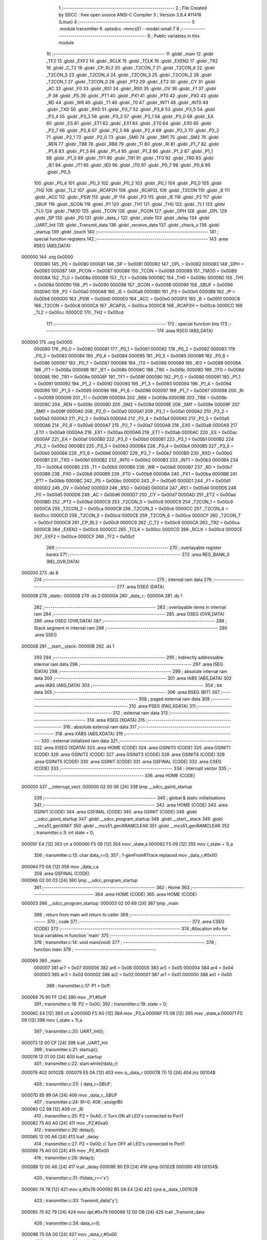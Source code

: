                                       1 ;--------------------------------------------------------
                                      2 ; File Created by SDCC : free open source ANSI-C Compiler
                                      3 ; Version 3.9.4 #11418 (Linux)
                                      4 ;--------------------------------------------------------
                                      5 	.module transmitter
                                      6 	.optsdcc -mmcs51 --model-small
                                      7 	
                                      8 ;--------------------------------------------------------
                                      9 ; Public variables in this module
                                     10 ;--------------------------------------------------------
                                     11 	.globl _main
                                     12 	.globl _TF2
                                     13 	.globl _EXF2
                                     14 	.globl _RCLK
                                     15 	.globl _TCLK
                                     16 	.globl _EXEN2
                                     17 	.globl _TR2
                                     18 	.globl _C_T2
                                     19 	.globl _CP_RL2
                                     20 	.globl _T2CON_7
                                     21 	.globl _T2CON_6
                                     22 	.globl _T2CON_5
                                     23 	.globl _T2CON_4
                                     24 	.globl _T2CON_3
                                     25 	.globl _T2CON_2
                                     26 	.globl _T2CON_1
                                     27 	.globl _T2CON_0
                                     28 	.globl _PT2
                                     29 	.globl _ET2
                                     30 	.globl _CY
                                     31 	.globl _AC
                                     32 	.globl _F0
                                     33 	.globl _RS1
                                     34 	.globl _RS0
                                     35 	.globl _OV
                                     36 	.globl _F1
                                     37 	.globl _P
                                     38 	.globl _PS
                                     39 	.globl _PT1
                                     40 	.globl _PX1
                                     41 	.globl _PT0
                                     42 	.globl _PX0
                                     43 	.globl _RD
                                     44 	.globl _WR
                                     45 	.globl _T1
                                     46 	.globl _T0
                                     47 	.globl _INT1
                                     48 	.globl _INT0
                                     49 	.globl _TXD
                                     50 	.globl _RXD
                                     51 	.globl _P3_7
                                     52 	.globl _P3_6
                                     53 	.globl _P3_5
                                     54 	.globl _P3_4
                                     55 	.globl _P3_3
                                     56 	.globl _P3_2
                                     57 	.globl _P3_1
                                     58 	.globl _P3_0
                                     59 	.globl _EA
                                     60 	.globl _ES
                                     61 	.globl _ET1
                                     62 	.globl _EX1
                                     63 	.globl _ET0
                                     64 	.globl _EX0
                                     65 	.globl _P2_7
                                     66 	.globl _P2_6
                                     67 	.globl _P2_5
                                     68 	.globl _P2_4
                                     69 	.globl _P2_3
                                     70 	.globl _P2_2
                                     71 	.globl _P2_1
                                     72 	.globl _P2_0
                                     73 	.globl _SM0
                                     74 	.globl _SM1
                                     75 	.globl _SM2
                                     76 	.globl _REN
                                     77 	.globl _TB8
                                     78 	.globl _RB8
                                     79 	.globl _TI
                                     80 	.globl _RI
                                     81 	.globl _P1_7
                                     82 	.globl _P1_6
                                     83 	.globl _P1_5
                                     84 	.globl _P1_4
                                     85 	.globl _P1_3
                                     86 	.globl _P1_2
                                     87 	.globl _P1_1
                                     88 	.globl _P1_0
                                     89 	.globl _TF1
                                     90 	.globl _TR1
                                     91 	.globl _TF0
                                     92 	.globl _TR0
                                     93 	.globl _IE1
                                     94 	.globl _IT1
                                     95 	.globl _IE0
                                     96 	.globl _IT0
                                     97 	.globl _P0_7
                                     98 	.globl _P0_6
                                     99 	.globl _P0_5
                                    100 	.globl _P0_4
                                    101 	.globl _P0_3
                                    102 	.globl _P0_2
                                    103 	.globl _P0_1
                                    104 	.globl _P0_0
                                    105 	.globl _TH2
                                    106 	.globl _TL2
                                    107 	.globl _RCAP2H
                                    108 	.globl _RCAP2L
                                    109 	.globl _T2CON
                                    110 	.globl _B
                                    111 	.globl _ACC
                                    112 	.globl _PSW
                                    113 	.globl _IP
                                    114 	.globl _P3
                                    115 	.globl _IE
                                    116 	.globl _P2
                                    117 	.globl _SBUF
                                    118 	.globl _SCON
                                    119 	.globl _P1
                                    120 	.globl _TH1
                                    121 	.globl _TH0
                                    122 	.globl _TL1
                                    123 	.globl _TL0
                                    124 	.globl _TMOD
                                    125 	.globl _TCON
                                    126 	.globl _PCON
                                    127 	.globl _DPH
                                    128 	.globl _DPL
                                    129 	.globl _SP
                                    130 	.globl _P0
                                    131 	.globl _data_r
                                    132 	.globl _state
                                    133 	.globl _delay
                                    134 	.globl _UART_Init
                                    135 	.globl _Transmit_data
                                    136 	.globl _receive_data
                                    137 	.globl _check_x
                                    138 	.globl _startup
                                    139 	.globl _touch
                                    140 ;--------------------------------------------------------
                                    141 ; special function registers
                                    142 ;--------------------------------------------------------
                                    143 	.area RSEG    (ABS,DATA)
      000000                        144 	.org 0x0000
                           000080   145 _P0	=	0x0080
                           000081   146 _SP	=	0x0081
                           000082   147 _DPL	=	0x0082
                           000083   148 _DPH	=	0x0083
                           000087   149 _PCON	=	0x0087
                           000088   150 _TCON	=	0x0088
                           000089   151 _TMOD	=	0x0089
                           00008A   152 _TL0	=	0x008a
                           00008B   153 _TL1	=	0x008b
                           00008C   154 _TH0	=	0x008c
                           00008D   155 _TH1	=	0x008d
                           000090   156 _P1	=	0x0090
                           000098   157 _SCON	=	0x0098
                           000099   158 _SBUF	=	0x0099
                           0000A0   159 _P2	=	0x00a0
                           0000A8   160 _IE	=	0x00a8
                           0000B0   161 _P3	=	0x00b0
                           0000B8   162 _IP	=	0x00b8
                           0000D0   163 _PSW	=	0x00d0
                           0000E0   164 _ACC	=	0x00e0
                           0000F0   165 _B	=	0x00f0
                           0000C8   166 _T2CON	=	0x00c8
                           0000CA   167 _RCAP2L	=	0x00ca
                           0000CB   168 _RCAP2H	=	0x00cb
                           0000CC   169 _TL2	=	0x00cc
                           0000CD   170 _TH2	=	0x00cd
                                    171 ;--------------------------------------------------------
                                    172 ; special function bits
                                    173 ;--------------------------------------------------------
                                    174 	.area RSEG    (ABS,DATA)
      000000                        175 	.org 0x0000
                           000080   176 _P0_0	=	0x0080
                           000081   177 _P0_1	=	0x0081
                           000082   178 _P0_2	=	0x0082
                           000083   179 _P0_3	=	0x0083
                           000084   180 _P0_4	=	0x0084
                           000085   181 _P0_5	=	0x0085
                           000086   182 _P0_6	=	0x0086
                           000087   183 _P0_7	=	0x0087
                           000088   184 _IT0	=	0x0088
                           000089   185 _IE0	=	0x0089
                           00008A   186 _IT1	=	0x008a
                           00008B   187 _IE1	=	0x008b
                           00008C   188 _TR0	=	0x008c
                           00008D   189 _TF0	=	0x008d
                           00008E   190 _TR1	=	0x008e
                           00008F   191 _TF1	=	0x008f
                           000090   192 _P1_0	=	0x0090
                           000091   193 _P1_1	=	0x0091
                           000092   194 _P1_2	=	0x0092
                           000093   195 _P1_3	=	0x0093
                           000094   196 _P1_4	=	0x0094
                           000095   197 _P1_5	=	0x0095
                           000096   198 _P1_6	=	0x0096
                           000097   199 _P1_7	=	0x0097
                           000098   200 _RI	=	0x0098
                           000099   201 _TI	=	0x0099
                           00009A   202 _RB8	=	0x009a
                           00009B   203 _TB8	=	0x009b
                           00009C   204 _REN	=	0x009c
                           00009D   205 _SM2	=	0x009d
                           00009E   206 _SM1	=	0x009e
                           00009F   207 _SM0	=	0x009f
                           0000A0   208 _P2_0	=	0x00a0
                           0000A1   209 _P2_1	=	0x00a1
                           0000A2   210 _P2_2	=	0x00a2
                           0000A3   211 _P2_3	=	0x00a3
                           0000A4   212 _P2_4	=	0x00a4
                           0000A5   213 _P2_5	=	0x00a5
                           0000A6   214 _P2_6	=	0x00a6
                           0000A7   215 _P2_7	=	0x00a7
                           0000A8   216 _EX0	=	0x00a8
                           0000A9   217 _ET0	=	0x00a9
                           0000AA   218 _EX1	=	0x00aa
                           0000AB   219 _ET1	=	0x00ab
                           0000AC   220 _ES	=	0x00ac
                           0000AF   221 _EA	=	0x00af
                           0000B0   222 _P3_0	=	0x00b0
                           0000B1   223 _P3_1	=	0x00b1
                           0000B2   224 _P3_2	=	0x00b2
                           0000B3   225 _P3_3	=	0x00b3
                           0000B4   226 _P3_4	=	0x00b4
                           0000B5   227 _P3_5	=	0x00b5
                           0000B6   228 _P3_6	=	0x00b6
                           0000B7   229 _P3_7	=	0x00b7
                           0000B0   230 _RXD	=	0x00b0
                           0000B1   231 _TXD	=	0x00b1
                           0000B2   232 _INT0	=	0x00b2
                           0000B3   233 _INT1	=	0x00b3
                           0000B4   234 _T0	=	0x00b4
                           0000B5   235 _T1	=	0x00b5
                           0000B6   236 _WR	=	0x00b6
                           0000B7   237 _RD	=	0x00b7
                           0000B8   238 _PX0	=	0x00b8
                           0000B9   239 _PT0	=	0x00b9
                           0000BA   240 _PX1	=	0x00ba
                           0000BB   241 _PT1	=	0x00bb
                           0000BC   242 _PS	=	0x00bc
                           0000D0   243 _P	=	0x00d0
                           0000D1   244 _F1	=	0x00d1
                           0000D2   245 _OV	=	0x00d2
                           0000D3   246 _RS0	=	0x00d3
                           0000D4   247 _RS1	=	0x00d4
                           0000D5   248 _F0	=	0x00d5
                           0000D6   249 _AC	=	0x00d6
                           0000D7   250 _CY	=	0x00d7
                           0000AD   251 _ET2	=	0x00ad
                           0000BD   252 _PT2	=	0x00bd
                           0000C8   253 _T2CON_0	=	0x00c8
                           0000C9   254 _T2CON_1	=	0x00c9
                           0000CA   255 _T2CON_2	=	0x00ca
                           0000CB   256 _T2CON_3	=	0x00cb
                           0000CC   257 _T2CON_4	=	0x00cc
                           0000CD   258 _T2CON_5	=	0x00cd
                           0000CE   259 _T2CON_6	=	0x00ce
                           0000CF   260 _T2CON_7	=	0x00cf
                           0000C8   261 _CP_RL2	=	0x00c8
                           0000C9   262 _C_T2	=	0x00c9
                           0000CA   263 _TR2	=	0x00ca
                           0000CB   264 _EXEN2	=	0x00cb
                           0000CC   265 _TCLK	=	0x00cc
                           0000CD   266 _RCLK	=	0x00cd
                           0000CE   267 _EXF2	=	0x00ce
                           0000CF   268 _TF2	=	0x00cf
                                    269 ;--------------------------------------------------------
                                    270 ; overlayable register banks
                                    271 ;--------------------------------------------------------
                                    272 	.area REG_BANK_0	(REL,OVR,DATA)
      000000                        273 	.ds 8
                                    274 ;--------------------------------------------------------
                                    275 ; internal ram data
                                    276 ;--------------------------------------------------------
                                    277 	.area DSEG    (DATA)
      000008                        278 _state::
      000008                        279 	.ds 2
      00000A                        280 _data_r::
      00000A                        281 	.ds 1
                                    282 ;--------------------------------------------------------
                                    283 ; overlayable items in internal ram 
                                    284 ;--------------------------------------------------------
                                    285 	.area	OSEG    (OVR,DATA)
                                    286 	.area	OSEG    (OVR,DATA)
                                    287 ;--------------------------------------------------------
                                    288 ; Stack segment in internal ram 
                                    289 ;--------------------------------------------------------
                                    290 	.area	SSEG
      00000B                        291 __start__stack:
      00000B                        292 	.ds	1
                                    293 
                                    294 ;--------------------------------------------------------
                                    295 ; indirectly addressable internal ram data
                                    296 ;--------------------------------------------------------
                                    297 	.area ISEG    (DATA)
                                    298 ;--------------------------------------------------------
                                    299 ; absolute internal ram data
                                    300 ;--------------------------------------------------------
                                    301 	.area IABS    (ABS,DATA)
                                    302 	.area IABS    (ABS,DATA)
                                    303 ;--------------------------------------------------------
                                    304 ; bit data
                                    305 ;--------------------------------------------------------
                                    306 	.area BSEG    (BIT)
                                    307 ;--------------------------------------------------------
                                    308 ; paged external ram data
                                    309 ;--------------------------------------------------------
                                    310 	.area PSEG    (PAG,XDATA)
                                    311 ;--------------------------------------------------------
                                    312 ; external ram data
                                    313 ;--------------------------------------------------------
                                    314 	.area XSEG    (XDATA)
                                    315 ;--------------------------------------------------------
                                    316 ; absolute external ram data
                                    317 ;--------------------------------------------------------
                                    318 	.area XABS    (ABS,XDATA)
                                    319 ;--------------------------------------------------------
                                    320 ; external initialized ram data
                                    321 ;--------------------------------------------------------
                                    322 	.area XISEG   (XDATA)
                                    323 	.area HOME    (CODE)
                                    324 	.area GSINIT0 (CODE)
                                    325 	.area GSINIT1 (CODE)
                                    326 	.area GSINIT2 (CODE)
                                    327 	.area GSINIT3 (CODE)
                                    328 	.area GSINIT4 (CODE)
                                    329 	.area GSINIT5 (CODE)
                                    330 	.area GSINIT  (CODE)
                                    331 	.area GSFINAL (CODE)
                                    332 	.area CSEG    (CODE)
                                    333 ;--------------------------------------------------------
                                    334 ; interrupt vector 
                                    335 ;--------------------------------------------------------
                                    336 	.area HOME    (CODE)
      000000                        337 __interrupt_vect:
      000000 02 00 06         [24]  338 	ljmp	__sdcc_gsinit_startup
                                    339 ;--------------------------------------------------------
                                    340 ; global & static initialisations
                                    341 ;--------------------------------------------------------
                                    342 	.area HOME    (CODE)
                                    343 	.area GSINIT  (CODE)
                                    344 	.area GSFINAL (CODE)
                                    345 	.area GSINIT  (CODE)
                                    346 	.globl __sdcc_gsinit_startup
                                    347 	.globl __sdcc_program_startup
                                    348 	.globl __start__stack
                                    349 	.globl __mcs51_genXINIT
                                    350 	.globl __mcs51_genXRAMCLEAR
                                    351 	.globl __mcs51_genRAMCLEAR
                                    352 ;	transmitter.c:3: int state = 0;
      00005F E4               [12]  353 	clr	a
      000060 F5 08            [12]  354 	mov	_state,a
      000062 F5 09            [12]  355 	mov	(_state + 1),a
                                    356 ;	transmitter.c:13: char data_r=0;
                                    357 ;	1-genFromRTrack replaced	mov	_data_r,#0x00
      000064 F5 0A            [12]  358 	mov	_data_r,a
                                    359 	.area GSFINAL (CODE)
      000066 02 00 03         [24]  360 	ljmp	__sdcc_program_startup
                                    361 ;--------------------------------------------------------
                                    362 ; Home
                                    363 ;--------------------------------------------------------
                                    364 	.area HOME    (CODE)
                                    365 	.area HOME    (CODE)
      000003                        366 __sdcc_program_startup:
      000003 02 00 69         [24]  367 	ljmp	_main
                                    368 ;	return from main will return to caller
                                    369 ;--------------------------------------------------------
                                    370 ; code
                                    371 ;--------------------------------------------------------
                                    372 	.area CSEG    (CODE)
                                    373 ;------------------------------------------------------------
                                    374 ;Allocation info for local variables in function 'main'
                                    375 ;------------------------------------------------------------
                                    376 ;	transmitter.c:14: void main(void)
                                    377 ;	-----------------------------------------
                                    378 ;	 function main
                                    379 ;	-----------------------------------------
      000069                        380 _main:
                           000007   381 	ar7 = 0x07
                           000006   382 	ar6 = 0x06
                           000005   383 	ar5 = 0x05
                           000004   384 	ar4 = 0x04
                           000003   385 	ar3 = 0x03
                           000002   386 	ar2 = 0x02
                           000001   387 	ar1 = 0x01
                           000000   388 	ar0 = 0x00
                                    389 ;	transmitter.c:17: P1 = 0xff;
      000069 75 90 FF         [24]  390 	mov	_P1,#0xff
                                    391 ;	transmitter.c:18: P2 = 0x00;
                                    392 ;	transmitter.c:19: state = 0;
      00006C E4               [12]  393 	clr	a
      00006D F5 A0            [12]  394 	mov	_P2,a
      00006F F5 08            [12]  395 	mov	_state,a
      000071 F5 09            [12]  396 	mov	(_state + 1),a
                                    397 ;	transmitter.c:20: UART_Init();
      000073 12 00 CF         [24]  398 	lcall	_UART_Init
                                    399 ;	transmitter.c:21: startup();
      000076 12 01 00         [24]  400 	lcall	_startup
                                    401 ;	transmitter.c:22: start:while(!data_r)
      000079                        402 00102$:
      000079 E5 0A            [12]  403 	mov	a,_data_r
      00007B 70 13            [24]  404 	jnz	00104$
                                    405 ;	transmitter.c:23: {		data_r=SBUF;
      00007D 85 99 0A         [24]  406 	mov	_data_r,_SBUF
                                    407 ;	transmitter.c:24: RI=0;
                                    408 ;	assignBit
      000080 C2 98            [12]  409 	clr	_RI
                                    410 ;	transmitter.c:25: P2 = 0xA0; // Turn ON all LED's connected to Port1
      000082 75 A0 A0         [24]  411 	mov	_P2,#0xa0
                                    412 ;	transmitter.c:26: delay();
      000085 12 00 A6         [24]  413 	lcall	_delay
                                    414 ;	transmitter.c:27: P2 = 0x00; // Turn OFF all LED's connected to Port1
      000088 75 A0 00         [24]  415 	mov	_P2,#0x00
                                    416 ;	transmitter.c:28: delay();
      00008B 12 00 A6         [24]  417 	lcall	_delay
      00008E 80 E9            [24]  418 	sjmp	00102$
      000090                        419 00104$:
                                    420 ;	transmitter.c:31: if(data_r=='x')
      000090 74 78            [12]  421 	mov	a,#0x78
      000092 B5 0A E4         [24]  422 	cjne	a,_data_r,00102$
                                    423 ;	transmitter.c:33: Transmit_data('y');
      000095 75 82 79         [24]  424 	mov	dpl,#0x79
      000098 12 00 DB         [24]  425 	lcall	_Transmit_data
                                    426 ;	transmitter.c:34: data_r=0;
      00009B 75 0A 00         [24]  427 	mov	_data_r,#0x00
                                    428 ;	transmitter.c:38: while(1)
      00009E                        429 00109$:
                                    430 ;	transmitter.c:40: touch();
      00009E 12 01 3C         [24]  431 	lcall	_touch
                                    432 ;	transmitter.c:41: check_x();
      0000A1 12 00 ED         [24]  433 	lcall	_check_x
                                    434 ;	transmitter.c:44: }
      0000A4 80 F8            [24]  435 	sjmp	00109$
                                    436 ;------------------------------------------------------------
                                    437 ;Allocation info for local variables in function 'delay'
                                    438 ;------------------------------------------------------------
                                    439 ;i                         Allocated to registers r6 r7 
                                    440 ;j                         Allocated to registers r4 r5 
                                    441 ;------------------------------------------------------------
                                    442 ;	transmitter.c:47: void delay(void)
                                    443 ;	-----------------------------------------
                                    444 ;	 function delay
                                    445 ;	-----------------------------------------
      0000A6                        446 _delay:
                                    447 ;	transmitter.c:50: for(i=0;i<0x33;i++)
      0000A6 7E 00            [12]  448 	mov	r6,#0x00
      0000A8 7F 00            [12]  449 	mov	r7,#0x00
      0000AA                        450 00106$:
                                    451 ;	transmitter.c:51: for(j=0;j<0xff;j++);
      0000AA 7C FF            [12]  452 	mov	r4,#0xff
      0000AC 7D 00            [12]  453 	mov	r5,#0x00
      0000AE                        454 00105$:
      0000AE EC               [12]  455 	mov	a,r4
      0000AF 24 FF            [12]  456 	add	a,#0xff
      0000B1 FA               [12]  457 	mov	r2,a
      0000B2 ED               [12]  458 	mov	a,r5
      0000B3 34 FF            [12]  459 	addc	a,#0xff
      0000B5 FB               [12]  460 	mov	r3,a
      0000B6 8A 04            [24]  461 	mov	ar4,r2
      0000B8 8B 05            [24]  462 	mov	ar5,r3
      0000BA EA               [12]  463 	mov	a,r2
      0000BB 4B               [12]  464 	orl	a,r3
      0000BC 70 F0            [24]  465 	jnz	00105$
                                    466 ;	transmitter.c:50: for(i=0;i<0x33;i++)
      0000BE 0E               [12]  467 	inc	r6
      0000BF BE 00 01         [24]  468 	cjne	r6,#0x00,00124$
      0000C2 0F               [12]  469 	inc	r7
      0000C3                        470 00124$:
      0000C3 C3               [12]  471 	clr	c
      0000C4 EE               [12]  472 	mov	a,r6
      0000C5 94 33            [12]  473 	subb	a,#0x33
      0000C7 EF               [12]  474 	mov	a,r7
      0000C8 64 80            [12]  475 	xrl	a,#0x80
      0000CA 94 80            [12]  476 	subb	a,#0x80
      0000CC 40 DC            [24]  477 	jc	00106$
                                    478 ;	transmitter.c:52: }
      0000CE 22               [24]  479 	ret
                                    480 ;------------------------------------------------------------
                                    481 ;Allocation info for local variables in function 'UART_Init'
                                    482 ;------------------------------------------------------------
                                    483 ;	transmitter.c:54: void UART_Init()
                                    484 ;	-----------------------------------------
                                    485 ;	 function UART_Init
                                    486 ;	-----------------------------------------
      0000CF                        487 _UART_Init:
                                    488 ;	transmitter.c:56: TMOD = 0x20;		/* Timer 1, 8-bit auto reload mode */
      0000CF 75 89 20         [24]  489 	mov	_TMOD,#0x20
                                    490 ;	transmitter.c:57: TH1 = 0xFD;		/* Load value for 9600 baud rate */
      0000D2 75 8D FD         [24]  491 	mov	_TH1,#0xfd
                                    492 ;	transmitter.c:58: SCON = 0x50;		/* Mode 1, reception enable */
      0000D5 75 98 50         [24]  493 	mov	_SCON,#0x50
                                    494 ;	transmitter.c:59: TR1 = 1;		/* Start timer 1 */
                                    495 ;	assignBit
      0000D8 D2 8E            [12]  496 	setb	_TR1
                                    497 ;	transmitter.c:60: }
      0000DA 22               [24]  498 	ret
                                    499 ;------------------------------------------------------------
                                    500 ;Allocation info for local variables in function 'Transmit_data'
                                    501 ;------------------------------------------------------------
                                    502 ;tx_data                   Allocated to registers 
                                    503 ;------------------------------------------------------------
                                    504 ;	transmitter.c:62: void Transmit_data(char tx_data)
                                    505 ;	-----------------------------------------
                                    506 ;	 function Transmit_data
                                    507 ;	-----------------------------------------
      0000DB                        508 _Transmit_data:
      0000DB 85 82 99         [24]  509 	mov	_SBUF,dpl
                                    510 ;	transmitter.c:65: while (TI==0);		/* Wait until stop bit transmit */
      0000DE                        511 00101$:
                                    512 ;	transmitter.c:66: TI = 0;			/* Clear TI flag */
                                    513 ;	assignBit
      0000DE 10 99 02         [24]  514 	jbc	_TI,00114$
      0000E1 80 FB            [24]  515 	sjmp	00101$
      0000E3                        516 00114$:
                                    517 ;	transmitter.c:67: }
      0000E3 22               [24]  518 	ret
                                    519 ;------------------------------------------------------------
                                    520 ;Allocation info for local variables in function 'receive_data'
                                    521 ;------------------------------------------------------------
                                    522 ;	transmitter.c:69: void receive_data()
                                    523 ;	-----------------------------------------
                                    524 ;	 function receive_data
                                    525 ;	-----------------------------------------
      0000E4                        526 _receive_data:
                                    527 ;	transmitter.c:71: while (RI==0);		/* Wait until stop bit transmit */
      0000E4                        528 00101$:
      0000E4 30 98 FD         [24]  529 	jnb	_RI,00101$
                                    530 ;	transmitter.c:72: data_r = SBUF;		/* Load char in SBUF register */
      0000E7 85 99 0A         [24]  531 	mov	_data_r,_SBUF
                                    532 ;	transmitter.c:73: RI = 0;			/* Clear TI flag */
                                    533 ;	assignBit
      0000EA C2 98            [12]  534 	clr	_RI
                                    535 ;	transmitter.c:74: }
      0000EC 22               [24]  536 	ret
                                    537 ;------------------------------------------------------------
                                    538 ;Allocation info for local variables in function 'check_x'
                                    539 ;------------------------------------------------------------
                                    540 ;	transmitter.c:77: void check_x()
                                    541 ;	-----------------------------------------
                                    542 ;	 function check_x
                                    543 ;	-----------------------------------------
      0000ED                        544 _check_x:
                                    545 ;	transmitter.c:80: TI=0;
                                    546 ;	assignBit
      0000ED C2 99            [12]  547 	clr	_TI
                                    548 ;	transmitter.c:81: data_r = SBUF;		/* Load char in SBUF register */
      0000EF 85 99 0A         [24]  549 	mov	_data_r,_SBUF
                                    550 ;	transmitter.c:82: RI = 0;			/* Clear TI flag */
                                    551 ;	assignBit
      0000F2 C2 98            [12]  552 	clr	_RI
                                    553 ;	transmitter.c:83: if(data_r=='x')
      0000F4 74 78            [12]  554 	mov	a,#0x78
      0000F6 B5 0A 06         [24]  555 	cjne	a,_data_r,00103$
                                    556 ;	transmitter.c:84: Transmit_data('y');
      0000F9 75 82 79         [24]  557 	mov	dpl,#0x79
                                    558 ;	transmitter.c:85: }
      0000FC 02 00 DB         [24]  559 	ljmp	_Transmit_data
      0000FF                        560 00103$:
      0000FF 22               [24]  561 	ret
                                    562 ;------------------------------------------------------------
                                    563 ;Allocation info for local variables in function 'startup'
                                    564 ;------------------------------------------------------------
                                    565 ;	transmitter.c:86: void startup(void)
                                    566 ;	-----------------------------------------
                                    567 ;	 function startup
                                    568 ;	-----------------------------------------
      000100                        569 _startup:
                                    570 ;	transmitter.c:88: P2 = 0x00;
      000100 75 A0 00         [24]  571 	mov	_P2,#0x00
                                    572 ;	transmitter.c:89: delay();delay();delay();
      000103 12 00 A6         [24]  573 	lcall	_delay
      000106 12 00 A6         [24]  574 	lcall	_delay
      000109 12 00 A6         [24]  575 	lcall	_delay
                                    576 ;	transmitter.c:90: P2 = 0xE0;
      00010C 75 A0 E0         [24]  577 	mov	_P2,#0xe0
                                    578 ;	transmitter.c:91: delay();delay();delay();
      00010F 12 00 A6         [24]  579 	lcall	_delay
      000112 12 00 A6         [24]  580 	lcall	_delay
      000115 12 00 A6         [24]  581 	lcall	_delay
                                    582 ;	transmitter.c:92: P2 = 0x80;
      000118 75 A0 80         [24]  583 	mov	_P2,#0x80
                                    584 ;	transmitter.c:93: delay();delay();delay();
      00011B 12 00 A6         [24]  585 	lcall	_delay
      00011E 12 00 A6         [24]  586 	lcall	_delay
      000121 12 00 A6         [24]  587 	lcall	_delay
                                    588 ;	transmitter.c:94: P2 = 0x40;
      000124 75 A0 40         [24]  589 	mov	_P2,#0x40
                                    590 ;	transmitter.c:95: delay();delay();delay();
      000127 12 00 A6         [24]  591 	lcall	_delay
      00012A 12 00 A6         [24]  592 	lcall	_delay
      00012D 12 00 A6         [24]  593 	lcall	_delay
                                    594 ;	transmitter.c:96: P2 = 0x20;
      000130 75 A0 20         [24]  595 	mov	_P2,#0x20
                                    596 ;	transmitter.c:97: delay();delay();delay();
      000133 12 00 A6         [24]  597 	lcall	_delay
      000136 12 00 A6         [24]  598 	lcall	_delay
                                    599 ;	transmitter.c:98: }
      000139 02 00 A6         [24]  600 	ljmp	_delay
                                    601 ;------------------------------------------------------------
                                    602 ;Allocation info for local variables in function 'touch'
                                    603 ;------------------------------------------------------------
                                    604 ;	transmitter.c:100: void touch(void)
                                    605 ;	-----------------------------------------
                                    606 ;	 function touch
                                    607 ;	-----------------------------------------
      00013C                        608 _touch:
                                    609 ;	transmitter.c:102: switch(P1)
      00013C AF 90            [24]  610 	mov	r7,_P1
      00013E BF 1F 03         [24]  611 	cjne	r7,#0x1f,00140$
      000141 02 02 0A         [24]  612 	ljmp	00107$
      000144                        613 00140$:
      000144 BF 2F 03         [24]  614 	cjne	r7,#0x2f,00141$
      000147 02 01 EC         [24]  615 	ljmp	00106$
      00014A                        616 00141$:
      00014A BF 37 03         [24]  617 	cjne	r7,#0x37,00142$
      00014D 02 01 CE         [24]  618 	ljmp	00105$
      000150                        619 00142$:
      000150 BF 3B 02         [24]  620 	cjne	r7,#0x3b,00143$
      000153 80 5B            [24]  621 	sjmp	00104$
      000155                        622 00143$:
      000155 BF 3D 02         [24]  623 	cjne	r7,#0x3d,00144$
      000158 80 38            [24]  624 	sjmp	00103$
      00015A                        625 00144$:
      00015A BF 3E 02         [24]  626 	cjne	r7,#0x3e,00145$
      00015D 80 24            [24]  627 	sjmp	00102$
      00015F                        628 00145$:
      00015F BF 3F 02         [24]  629 	cjne	r7,#0x3f,00146$
      000162 80 01            [24]  630 	sjmp	00147$
      000164                        631 00146$:
      000164 22               [24]  632 	ret
      000165                        633 00147$:
                                    634 ;	transmitter.c:105: Transmit_data('l');
      000165 75 82 6C         [24]  635 	mov	dpl,#0x6c
      000168 12 00 DB         [24]  636 	lcall	_Transmit_data
                                    637 ;	transmitter.c:106: P2 = 0xA0; // Turn ON all LED's connected to Port1
      00016B 75 A0 A0         [24]  638 	mov	_P2,#0xa0
                                    639 ;	transmitter.c:107: delay();
      00016E 12 00 A6         [24]  640 	lcall	_delay
                                    641 ;	transmitter.c:108: delay();
      000171 12 00 A6         [24]  642 	lcall	_delay
                                    643 ;	transmitter.c:109: delay();
      000174 12 00 A6         [24]  644 	lcall	_delay
                                    645 ;	transmitter.c:110: P2 = 0x00; // Turn OFF all LED's connected to Port1
      000177 75 A0 00         [24]  646 	mov	_P2,#0x00
                                    647 ;	transmitter.c:111: delay();
      00017A 12 00 A6         [24]  648 	lcall	_delay
                                    649 ;	transmitter.c:112: delay();
      00017D 12 00 A6         [24]  650 	lcall	_delay
                                    651 ;	transmitter.c:113: delay();
                                    652 ;	transmitter.c:114: break;
      000180 02 00 A6         [24]  653 	ljmp	_delay
                                    654 ;	transmitter.c:115: case 0x3e:				Transmit_data('a');
      000183                        655 00102$:
      000183 75 82 61         [24]  656 	mov	dpl,#0x61
      000186 12 00 DB         [24]  657 	lcall	_Transmit_data
                                    658 ;	transmitter.c:116: P2 = 0x80; // Turn ON all LED's connected to Port1
      000189 75 A0 80         [24]  659 	mov	_P2,#0x80
                                    660 ;	transmitter.c:117: delay();
      00018C 12 00 A6         [24]  661 	lcall	_delay
                                    662 ;	transmitter.c:118: delay();
                                    663 ;	transmitter.c:119: break;
      00018F 02 00 A6         [24]  664 	ljmp	_delay
                                    665 ;	transmitter.c:120: case 0x3d:				Transmit_data('b');
      000192                        666 00103$:
      000192 75 82 62         [24]  667 	mov	dpl,#0x62
      000195 12 00 DB         [24]  668 	lcall	_Transmit_data
                                    669 ;	transmitter.c:121: P2 = 0x80; // Turn ON all LED's connected to Port1
      000198 75 A0 80         [24]  670 	mov	_P2,#0x80
                                    671 ;	transmitter.c:122: delay();
      00019B 12 00 A6         [24]  672 	lcall	_delay
                                    673 ;	transmitter.c:123: delay();
      00019E 12 00 A6         [24]  674 	lcall	_delay
                                    675 ;	transmitter.c:124: delay();
      0001A1 12 00 A6         [24]  676 	lcall	_delay
                                    677 ;	transmitter.c:125: P2 = 0x00; // Turn OFF all LED's connected to Port1
      0001A4 75 A0 00         [24]  678 	mov	_P2,#0x00
                                    679 ;	transmitter.c:126: delay();
      0001A7 12 00 A6         [24]  680 	lcall	_delay
                                    681 ;	transmitter.c:127: delay();
      0001AA 12 00 A6         [24]  682 	lcall	_delay
                                    683 ;	transmitter.c:128: delay();
                                    684 ;	transmitter.c:129: break;
                                    685 ;	transmitter.c:130: case 0x3b:				Transmit_data('c');
      0001AD 02 00 A6         [24]  686 	ljmp	_delay
      0001B0                        687 00104$:
      0001B0 75 82 63         [24]  688 	mov	dpl,#0x63
      0001B3 12 00 DB         [24]  689 	lcall	_Transmit_data
                                    690 ;	transmitter.c:131: P2 = 0xC0; // Turn ON all LED's connected to Port1
      0001B6 75 A0 C0         [24]  691 	mov	_P2,#0xc0
                                    692 ;	transmitter.c:132: delay();
      0001B9 12 00 A6         [24]  693 	lcall	_delay
                                    694 ;	transmitter.c:133: delay();
      0001BC 12 00 A6         [24]  695 	lcall	_delay
                                    696 ;	transmitter.c:134: delay();
      0001BF 12 00 A6         [24]  697 	lcall	_delay
                                    698 ;	transmitter.c:135: P2 = 0x00; // Turn OFF all LED's connected to Port1
      0001C2 75 A0 00         [24]  699 	mov	_P2,#0x00
                                    700 ;	transmitter.c:136: delay();
      0001C5 12 00 A6         [24]  701 	lcall	_delay
                                    702 ;	transmitter.c:137: delay();
      0001C8 12 00 A6         [24]  703 	lcall	_delay
                                    704 ;	transmitter.c:138: delay();
                                    705 ;	transmitter.c:140: break;
                                    706 ;	transmitter.c:141: case 0x37:				Transmit_data('e');
      0001CB 02 00 A6         [24]  707 	ljmp	_delay
      0001CE                        708 00105$:
      0001CE 75 82 65         [24]  709 	mov	dpl,#0x65
      0001D1 12 00 DB         [24]  710 	lcall	_Transmit_data
                                    711 ;	transmitter.c:142: P2 = 0x60; // Turn ON all LED's connected to Port1
      0001D4 75 A0 60         [24]  712 	mov	_P2,#0x60
                                    713 ;	transmitter.c:143: delay();
      0001D7 12 00 A6         [24]  714 	lcall	_delay
                                    715 ;	transmitter.c:144: delay();
      0001DA 12 00 A6         [24]  716 	lcall	_delay
                                    717 ;	transmitter.c:145: delay();
      0001DD 12 00 A6         [24]  718 	lcall	_delay
                                    719 ;	transmitter.c:146: P2 = 0x00; // Turn OFF all LED's connected to Port1
      0001E0 75 A0 00         [24]  720 	mov	_P2,#0x00
                                    721 ;	transmitter.c:147: delay();
      0001E3 12 00 A6         [24]  722 	lcall	_delay
                                    723 ;	transmitter.c:148: delay();
      0001E6 12 00 A6         [24]  724 	lcall	_delay
                                    725 ;	transmitter.c:149: delay();
                                    726 ;	transmitter.c:150: break;
                                    727 ;	transmitter.c:151: case 0x2f:				Transmit_data('f');
      0001E9 02 00 A6         [24]  728 	ljmp	_delay
      0001EC                        729 00106$:
      0001EC 75 82 66         [24]  730 	mov	dpl,#0x66
      0001EF 12 00 DB         [24]  731 	lcall	_Transmit_data
                                    732 ;	transmitter.c:152: P2 = 0x20; // Turn ON all LED's connected to Port1
      0001F2 75 A0 20         [24]  733 	mov	_P2,#0x20
                                    734 ;	transmitter.c:153: delay();
      0001F5 12 00 A6         [24]  735 	lcall	_delay
                                    736 ;	transmitter.c:154: delay();
      0001F8 12 00 A6         [24]  737 	lcall	_delay
                                    738 ;	transmitter.c:155: delay();
      0001FB 12 00 A6         [24]  739 	lcall	_delay
                                    740 ;	transmitter.c:156: P2 = 0x00; // Turn OFF all LED's connected to Port1
      0001FE 75 A0 00         [24]  741 	mov	_P2,#0x00
                                    742 ;	transmitter.c:157: delay();
      000201 12 00 A6         [24]  743 	lcall	_delay
                                    744 ;	transmitter.c:158: delay();
      000204 12 00 A6         [24]  745 	lcall	_delay
                                    746 ;	transmitter.c:159: delay();
                                    747 ;	transmitter.c:160: break;
                                    748 ;	transmitter.c:161: case 0x1f:				Transmit_data('g');
      000207 02 00 A6         [24]  749 	ljmp	_delay
      00020A                        750 00107$:
      00020A 75 82 67         [24]  751 	mov	dpl,#0x67
      00020D 12 00 DB         [24]  752 	lcall	_Transmit_data
                                    753 ;	transmitter.c:162: P2 = 0x20; // Turn ON all LED's connected to Port1
      000210 75 A0 20         [24]  754 	mov	_P2,#0x20
                                    755 ;	transmitter.c:163: delay();
      000213 12 00 A6         [24]  756 	lcall	_delay
                                    757 ;	transmitter.c:164: delay();
                                    758 ;	transmitter.c:167: }
                                    759 ;	transmitter.c:168: }
      000216 02 00 A6         [24]  760 	ljmp	_delay
                                    761 	.area CSEG    (CODE)
                                    762 	.area CONST   (CODE)
                                    763 	.area XINIT   (CODE)
                                    764 	.area CABS    (ABS,CODE)
